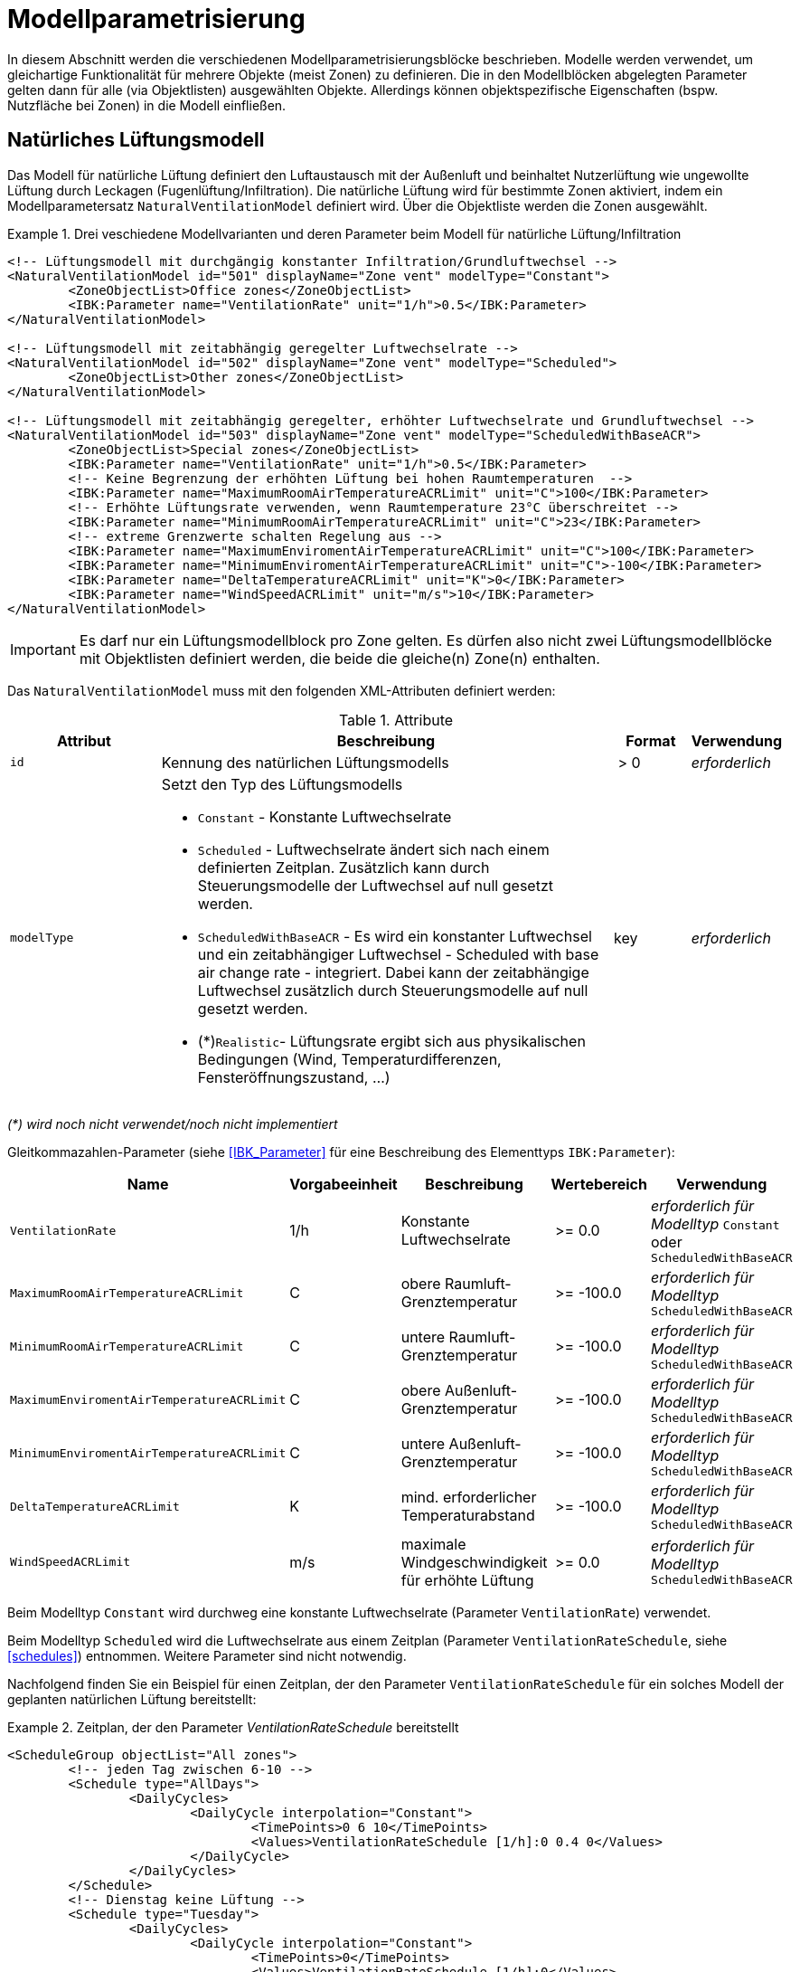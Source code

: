 :imagesdir: ./images

[[models]]
# Modellparametrisierung

In diesem Abschnitt werden die verschiedenen Modellparametrisierungsblöcke beschrieben. Modelle werden verwendet, um gleichartige Funktionalität für mehrere Objekte (meist Zonen) zu definieren. Die in den Modellblöcken abgelegten Parameter gelten dann für alle (via Objektlisten) ausgewählten Objekte. Allerdings können objektspezifische Eigenschaften (bspw. Nutzfläche bei Zonen) in die Modell einfließen.





## Natürliches Lüftungsmodell

Das Modell für natürliche Lüftung definiert den Luftaustausch mit der Außenluft und beinhaltet Nutzerlüftung wie ungewollte Lüftung durch Leckagen (Fugenlüftung/Infiltration). Die natürliche Lüftung wird für bestimmte Zonen aktiviert, indem ein Modellparametersatz `NaturalVentilationModel` definiert wird. Über die Objektliste werden die Zonen ausgewählt.

.Drei veschiedene Modellvarianten und deren Parameter beim Modell für natürliche Lüftung/Infiltration
====
[source,xml]
----
<!-- Lüftungsmodell mit durchgängig konstanter Infiltration/Grundluftwechsel -->
<NaturalVentilationModel id="501" displayName="Zone vent" modelType="Constant">
	<ZoneObjectList>Office zones</ZoneObjectList>
	<IBK:Parameter name="VentilationRate" unit="1/h">0.5</IBK:Parameter>
</NaturalVentilationModel>

<!-- Lüftungsmodell mit zeitabhängig geregelter Luftwechselrate -->
<NaturalVentilationModel id="502" displayName="Zone vent" modelType="Scheduled">
	<ZoneObjectList>Other zones</ZoneObjectList>
</NaturalVentilationModel>

<!-- Lüftungsmodell mit zeitabhängig geregelter, erhöhter Luftwechselrate und Grundluftwechsel -->
<NaturalVentilationModel id="503" displayName="Zone vent" modelType="ScheduledWithBaseACR">
	<ZoneObjectList>Special zones</ZoneObjectList>
	<IBK:Parameter name="VentilationRate" unit="1/h">0.5</IBK:Parameter>
	<!-- Keine Begrenzung der erhöhten Lüftung bei hohen Raumtemperaturen  -->
	<IBK:Parameter name="MaximumRoomAirTemperatureACRLimit" unit="C">100</IBK:Parameter>
	<!-- Erhöhte Lüftungsrate verwenden, wenn Raumtemperature 23°C überschreitet -->
	<IBK:Parameter name="MinimumRoomAirTemperatureACRLimit" unit="C">23</IBK:Parameter>
	<!-- extreme Grenzwerte schalten Regelung aus -->
	<IBK:Parameter name="MaximumEnviromentAirTemperatureACRLimit" unit="C">100</IBK:Parameter>
	<IBK:Parameter name="MinimumEnviromentAirTemperatureACRLimit" unit="C">-100</IBK:Parameter>
	<IBK:Parameter name="DeltaTemperatureACRLimit" unit="K">0</IBK:Parameter>
	<IBK:Parameter name="WindSpeedACRLimit" unit="m/s">10</IBK:Parameter>
</NaturalVentilationModel>
----
====


[IMPORTANT]
====
Es darf nur ein Lüftungsmodellblock pro Zone gelten. Es dürfen also nicht zwei Lüftungsmodellblöcke mit Objektlisten definiert werden, die beide die gleiche(n) Zone(n) enthalten.
====

Das `NaturalVentilationModel` muss mit den folgenden XML-Attributen definiert werden:

.Attribute
[.indent-me]
[options="header",cols="20%,60%,^ 10%,^ 10%",width="100%"]
|====================
| Attribut | Beschreibung | Format | Verwendung 
| `id` | Kennung des natürlichen Lüftungsmodells | {nbsp}>{nbsp}0{nbsp} | _erforderlich_

| `modelType` 
a| Setzt den Typ des Lüftungsmodells 

* `Constant` - Konstante Luftwechselrate
* `Scheduled` - Luftwechselrate ändert sich nach einem definierten Zeitplan. Zusätzlich kann durch Steuerungsmodelle der Luftwechsel auf null gesetzt werden.

* `ScheduledWithBaseACR` - Es wird ein konstanter Luftwechsel und ein zeitabhängiger Luftwechsel - Scheduled with base air change rate -  integriert. Dabei kann der zeitabhängige Luftwechsel zusätzlich durch Steuerungsmodelle auf null gesetzt werden.

* (*)`Realistic`- Lüftungsrate ergibt sich aus physikalischen Bedingungen (Wind, Temperaturdifferenzen, Fensteröffnungszustand, ...)

| key | _erforderlich_
|====================

_(*) wird noch nicht verwendet/noch nicht implementiert_

Gleitkommazahlen-Parameter (siehe <<IBK_Parameter>> für eine Beschreibung des Elementtyps `IBK:Parameter`):

[options="header",cols="20%,^ 15%,35%,^ 20%,^ 10%",width="100%"]
|====================
|Name|Vorgabeeinheit|Beschreibung|Wertebereich |Verwendung
| `VentilationRate` | 1/h | Konstante Luftwechselrate | {nbsp}>={nbsp}0.0{nbsp} | _erforderlich für Modelltyp_ `Constant` oder `ScheduledWithBaseACR`
| `MaximumRoomAirTemperatureACRLimit` | C | obere Raumluft-Grenztemperatur | {nbsp}>={nbsp}-100.0{nbsp} | _erforderlich für Modelltyp_ `ScheduledWithBaseACR`
| `MinimumRoomAirTemperatureACRLimit` | C | untere Raumluft-Grenztemperatur | {nbsp}>={nbsp}-100.0{nbsp} | _erforderlich für Modelltyp_ `ScheduledWithBaseACR`
| `MaximumEnviromentAirTemperatureACRLimit` | C | obere Außenluft-Grenztemperatur | {nbsp}>={nbsp}-100.0{nbsp} | _erforderlich für Modelltyp_ `ScheduledWithBaseACR`
| `MinimumEnviromentAirTemperatureACRLimit` | C | untere Außenluft-Grenztemperatur | {nbsp}>={nbsp}-100.0{nbsp} | _erforderlich für Modelltyp_ `ScheduledWithBaseACR`
| `DeltaTemperatureACRLimit` | K | mind. erforderlicher Temperaturabstand | {nbsp}>={nbsp}-100.0{nbsp} | _erforderlich für Modelltyp_ `ScheduledWithBaseACR`
| `WindSpeedACRLimit` | m/s | maximale Windgeschwindigkeit für erhöhte Lüftung | {nbsp}>={nbsp}0.0{nbsp} | _erforderlich für Modelltyp_ `ScheduledWithBaseACR`
|====================

Beim Modelltyp `Constant` wird durchweg eine konstante Luftwechselrate (Parameter `VentilationRate`) verwendet.

Beim Modelltyp `Scheduled` wird die Luftwechselrate aus einem Zeitplan (Parameter `VentilationRateSchedule`, siehe <<schedules>>) entnommen. Weitere Parameter sind nicht notwendig.

Nachfolgend finden Sie ein Beispiel für einen Zeitplan, der den Parameter `VentilationRateSchedule` für ein solches Modell der geplanten natürlichen Lüftung bereitstellt:

.Zeitplan, der den Parameter _VentilationRateSchedule_ bereitstellt
====
[source,xml]
----
<ScheduleGroup objectList="All zones">
	<!-- jeden Tag zwischen 6-10 -->
	<Schedule type="AllDays">
		<DailyCycles>
			<DailyCycle interpolation="Constant">
				<TimePoints>0 6 10</TimePoints>
				<Values>VentilationRateSchedule [1/h]:0 0.4 0</Values>
			</DailyCycle>
		</DailyCycles>
	</Schedule>
	<!-- Dienstag keine Lüftung -->
	<Schedule type="Tuesday">
		<DailyCycles>
			<DailyCycle interpolation="Constant">
				<TimePoints>0</TimePoints>
				<Values>VentilationRateSchedule [1/h]:0</Values>
			</DailyCycle>
		</DailyCycles>
	</Schedule>
	<!-- Wochenende nur am Nachmittag -->
	<Schedule type="WeekEnd">
		<DailyCycles>
			<DailyCycle interpolation="Constant">
				<TimePoints>0 14 16</TimePoints>
				<Values>VentilationRateSchedule [1/h]:0 0.1 0</Values>
			</DailyCycle>
		</DailyCycles>
	</Schedule>
</ScheduleGroup>
----
====


Beim Modelltyp `ScheduledWithBaseACR` wird ein konstanter Grundluftwechsel (Parameter `VentilationRate`) verwendet und unter bestimmten Bedingungen wird ein zusätzlicher Luftwechsel entsprechend eines gegebenen Zeitplans in  `VentilationRateSchedule` verwendet.

Die Luftwechselrate wird berechnet:

```
n = n_Grundluftwechsel                          // wenn Bedingungen nicht erfüllt
n = n_Grundluftwechsel + n_erhöhterLuftwechsel  // wenn Bedingungen erfüllt
```

[IMPORTANT]
====
Bei Definition der `VentilationRateSchedule` für das `ScheduledWithBaseACR` beachten, dass dies die _zusätzliche_ Lüftungsrate zum Grundluftwechsel ist. Beim Modelltyp `Scheduled` hingegen wird der Wert im Zeitplan `VentilationRateSchedule` direkt verwendet.
====

### Regelbedingungen

Folgende Bedingungen müssen _alle_ erfüllt sein, damit der erhöhte Luftwechsel addiert wird.

- Raumluftzustand: `MinimumRoomAirTemperatureACRLimit` < Raumlufttemperatur < `MaximumRoomAirTemperatureACRLimit`
- Außentemperatur: `MinimumEnviromentAirTemperatureACRLimit`< Außenlufttemperatur < `MaximumEnviromentAirTemperatureACRLimit`
- Temperaturdifferenz: Raumlufttemperatur - Außenlufttemperatur < `DeltaTemperatureACRLimit`; dabei kann `DeltaTemperatureACRLimit` auch negativ sein. Darüber können auch Heizeffekte (Raum kalt, Außenluft warm) berücksichtigt werden. 
- Windgeschwindigkeit: akt. Wingeschwindigkeit < `WindSpeedACRLimit`


Damit das Modell `ScheduledWithBaseACR` verwendbar ist, müssen sowohl der Parameter _VentilationRate_ als auch der Zeitplan _VentilationRateSchedule_ spezifiziert werden.

Die Regelparameter müssen für das Modell `ScheduledWithBaseACR` stets komplett als konstante Parameter definiert werden. Sie können jedoch durch die zugehörigen Zeitplanparameter überschrieben werden. Die dazugehörigen zeitabhängigen Schedule-Parameter sind gleichartig benannt, jedoch jeweils mit dem Suffix `Schedule`.

### Ausgabegrößen

Das Lüftungsmodell generiert eine zonenspezifische Ergebnisgröße:

- `VentilationHeatFlux` in [W]


Die dafür berechneten Lüftungsraten werden als vektorwertige Ergebnisgrößen des Modellobjekts selbst bereitgestellt:

- `VentilationRate` in [1/h] und 



## Steuerungsmodell für Verschattung

Ein Verschattungregelungsmodell ist eine spezielle Art von Regelungsmodell, das einen Signalwert zwischen 0 (keine Verschattung) und 1 (volle Verschattung) zurückgibt. Das tatsächliche Ausmaß der Verschattung bzw. die Reduzierung der solaren Gewinne wird durch den Verschattungs-Parameterblock (`Shading`, siehe <<window_shading>>) bestimmt. Somit kann das gleiche Regelmodell für verschiedene Verschattungseinrichtungen verwendet werden. Da es bei Verschattungseinrichtungen keinen expliziten Zonenbezug gibt, werden Verschattungskontrollmodelle über ihre eindeutige ID referenziert.

.Parameterdefinition für Verschattungsregelungsmodell
====
[source,xml, indent=0]
----
<Models>
    <ShadingControlModels>
    	<!-- ShadingControlModel liefert einen Wert zwischen 0 und 1 
    		0 = keine Reduktion (Verschattung offen)
    		1 = volle Reduktion (Verschattung geschlossen)
    	-->
    	<ShadingControlModel id="2000" displayName="Global horizontal sensor controller" sensorID="50000">
    		<IBK:Parameter name="MaxIntensity" unit="W/m2">300</IBK:Parameter>
    		<IBK:Parameter name="MinIntensity" unit="W/m2">150</IBK:Parameter>
    	</ShadingControlModel> 
    </ShadingControlModels>
</Models>
----
====

Das Verschattungskontrollmodell verlangt zwei Parameter `MaxIntensity` und `MinIntensity` und implementiert eine digitale Regelung mit Hysterese. Zunächst muss die Globalstrahlungsintensität auf den Sensor den oberen Grenzwert (`MaxIntensity`) überschreiten, wonach die Verschattung geschlossen wird (Kontrollmodell liefert 1). Danach muss die Strahlungsintensität zunächst unter die untere Grenze sinken (`MinIntensity`), bevor die Verschattung wieder geöffnet wird (Kontrollmodell liefert 0).

Für die Auswertung wird eine Horizontalstrahlung benötigt. Dafür muss eine Oberfläche ausgewählt werden und als `sensorID` angegeben werden. 

Möglich sind hier 3 Optionen:

- allgemeiner Sensor auf einer Fläche (siehe <<location_sensors>>)
- ID eines Fensters (eigentlich ID des _embedded object_, welches das Fenster enthält); hier wird die Globalstrahlung durch das Fenster als Eingangsgröße verwendet, einschließlich eventueller externer Verschattung bzw. Eigenverschattung 
- ID einer opaquen Fläche; hier wird die Globalstrahlung auf eine opaque Fläche als Eingangsgröße verwendet, einschließlich eventueller externer Verschattung bzw. Eigenverschattung 

Damit diese IDs eindeutig auflösbar sind, müssen Sensoren, Fenster und Konstruktionen global eindeutige IDs tragen (siehe auch <<uniqueness_requirements>>).

### Ausgabegrößen

Das Verschattungssteuerungsmodell liefert als Ergebnisgrößen:

- `ShadingControlValue` - Steuerungssignal für Verschattung: 0 - komplett offen, 1 - komplett geschlossen, Zwischenwerte sind möglich
- `SolarIntensityOnShadingSensor` - Solarstrahlungsintensität in [W/m2] auf ausgewählten Sensor, der für die Regelung verwendet wird


## Modell für interne Lasten

Das Modell für interne Lasten wird verwendet, um die Wärmelasten von Geräten, Personen und Beleuchtung für Zonen zu definieren. Interne Lasten werden genauso definiert wie natürliche Lüftungsmodelle. Der Objektlisten-tag `ZoneObjectList` identifiziert die Zonen, in denen interne Lasten berücksichtigt werden sollen. Wie auch beim Modell für natürliche Lüften dürfen Zonen immer nur einmal referenziert werden (es  dürfen nicht zwei interne Lastmodelle existieren, die sich auf dieselben Zonen beziehen).

.Definitionsblock für interne Lasten
====
[source,xml]
----
<InternalLoadsModel id="200" modelType="Scheduled">
	<ZoneObjectList>Office zones</ZoneObjectList>
	<IBK:Parameter name="RadiantFraction" unit="---">0.5</IBK:Parameter>
</InternalLoadsModel>
----
====


Das `InternalLoadsModel` muss mit den folgenden XML-Attributen definiert werden:

.Attribute
[.indent-me]
[options="header",cols="20%,60%,^ 10%,^ 10%",width="100%"]
|====================
| Attribut | Beschreibung | Format | Verwendung 
| `id` | Kennung des Modells | {nbsp}>{nbsp}0{nbsp} | _erforderlich_

| `modelType` 
a| Gibt an, wie die internen Lasten angesetzt werden sollen

* `Constant` - Konstante Geräte-, Personen- und Beleuchtungsenergielasten
* `Scheduled` - Lasten werden über Zeitplanparameter bereitgestellt.

| key | _erforderlich_
|====================


Fließkommaparameter (siehe <<IBK_Parameter>> für eine Beschreibung des Elementtyps `IBK:Parameter`):

[options="header",cols="20%,^ 15%,35%,^ 20%,^ 10%",width="100%"]
|====================
|Name|Vorgabeeinheit|Beschreibung|Wertebereich |Verwendung
| `EquipmentHeatLoadPerArea` | W/m2 | Komplette Gerätebelastung pro Zonennutzfläche | {nbsp}>={nbsp}0.0{nbsp} | _erforderlich für Konstantes Modell_
| `PersonHeatLoadPerArea` | W/m2 | Komplette Personenwärmelast pro Zonennutzfläche | {nbsp}>={nbsp}0.0{nbsp} | _erforderlich für Konstantes Modell_
| `LightingHeatLoadPerArea` | W/m2 | Komplette Wärmelast aus Beleuchtung pro Zonennutzfläche | {nbsp}>={nbsp}0.0{nbsp} | _erforderlich für Konstantes Modell_
| `EquipmentRadiationFraction` | --- | Prozentualer Anteil der Wärme der Geräte, der durch Strahlung emittiert wird | {nbsp}>={nbsp}0.0{nbsp} | _erforderlich_
| `PersonRadiationFraction` | --- | Prozentualer Anteil der Wärme der Personen, der durch Strahlung emittiert wird | {nbsp}>={nbsp}0.0{nbsp} | _erforderlich_
| `LightingRadiationFraction` | --- | Prozentualer Anteil der Wärme der Beleuchtung, der durch Strahlung emittiert wird | {nbsp}>={nbsp}0,0{nbsp} | _erforderlich_
|====================

[NOTE]
====
Die _Zonennutzfläche_ ist nicht zwingend die _Grundfläche_ einer Zone sondern wird aus dem Parameter _Area_ der Zonendefinition gewählt. Dadurch ist es möglich, z.B. im Dachgeschoss mit Schrägen, die tatsächlich nutzbare Fläche zu definieren und zu verwenden. Deshalb wird der _Area_ Parameter in allen Zonen benötigt, für die ein `InternalLoadsModel` angewendet werden soll.
====

Die Parameter `xxxRadiationFraction` geben an, welcher Prozentsatz der berechneten internen Lasten als Strahlungsfluss flächengewichtet auf opake Oberflächen, die die Zone umschließen, aufgebracht werden soll. 

Der Modelltyp `Constant` übernimmt die internen Lasten aus den Parametern (siehe oben).

Wenn der Modelltyp `Scheduled` verwendet wird, werden die tatsächlichen Lasten aus dem Zeitplan entnommen.

Die folgenden Zeitplanparameter sind erforderlich:

- `EquipmentHeatLoadPerAreaSchedule [W/m2]`
- `PersonHeatLoadPerAreaSchedule [W/m2]`
- `LightingHeatLoadPerAreaSchedule [W/m2]`

### Ausgaben 

Das Modell stellt folgende Ausgangsgrößen zur Verfügung: 

- `ConvectiveEquipmentHeatLoad [W]`
- `ConvectivePersonHeatLoad [W]`
- `ConvectiveLightingHeatLoad [W]`
- `RadiantEquipmentHeatLoad [W]`
- `RadiantPersonHeatLoad [W]`
- `RadiantLightingHeatLoad [W]`

Dies sind vektoriell dargestellte Größen, die in Ausgangsdefinitionen referenziert werden müssen, z. B. mit: `ConvectiveEquipmentHeatLoad[id=3]` für die konvektive Gerätelast in Zone #3.




[[ZoneControlThermostat]]
## Modell für Thermostate

Das Thermostatmodell beschreibt, auf welche Raumsollwerte konditioniert werden soll. Angegeben werden können Heiz- und/oder Kühlsolltemperaturen für die Raumluft oder operative Raumluft.
Der Objektlisten-tag `ZoneObjectList` identifiziert die Zonen, in denen Thermostate berücksichtigt werden sollen. Wie auch beim Lüftungsmodell  darf nur ein Modell pro Zone existieren.

.Definitionsblock für Thermostate
====
[source,xml]
----
<ZoneControlThermostat id="200" modelType="Constant">
	<ZoneObjectList>Office zones</ZoneObjectList>
	<IBK:Parameter name="HeatingSetpoint" unit="C">20</IBK:Parameter>
	<IBK:Parameter name="CoolingSetpoint" unit="C">21</IBK:Parameter>
	<TemperatureType>AirTemperature</TemperatureType>
</ZoneControlThermostat>
----
====


Das `ZoneControlThermostat` muss mit den folgenden XML-Attributen definiert werden:

.Attribute
[.indent-me]
[options="header",cols="20%,60%,^ 10%,^ 10%",width="100%"]
|====================
| Attribut | Beschreibung | Format | Verwendung 
| `id` | Kennung des Modells | {nbsp}>{nbsp}0{nbsp} | _erforderlich_

| `modelType` 
a| Gibt an, wie die Thermostat-Parameter angesetzt werden sollen

* `Constant` - Konstante Sollwerte
* `Scheduled` - Sollwerte werden über Zeitplanparameter bereitgestellt.

| key | _erforderlich_
|====================


Fließkommaparameter (siehe <<IBK_Parameter>> für eine Beschreibung des Elementtyps `IBK:Parameter`):

[options="header",cols="20%,^ 15%,35%,^ 20%,^ 10%",width="100%"]
|====================
|Name|Vorgabeeinheit|Beschreibung|Wertebereich |Verwendung
| `HeatingSetpoint` | C | konstanter Heizsollwert | < `CoolingSetpoint` | _erforderlich für Modelltyp_ `Constant`
| `CoolingSetpoint` | C | konstanter Kühlsollwert | > `HeatingSetpoint` | _erforderlich für Modelltyp_ `Constant`
|====================

Der Modelltyp `Constant` übernimmt die Sollwerte aus den Parametern (siehe oben).

Wenn der Modelltyp `Scheduled` verwendet wird, werden die tatsächlichen Sollwerte aus dem Zeitplan entnommen. Dafür sind folgende Zeitplanparameter erforderlich:

- `HeatingSetpointSchedule [C]`
- `CoolingSetpointSchedule [C]`


### TemperatureType

Das XML-Element `TemperatureType` enthält eine Zeichenkette zur Auswahl eines bestimmten Typs (`AirTemperature` wird standardmäßig verwendet, wenn das Element fehlt).

.Verfügbare Temperatursensoren
[options="header", cols="20%, 80%", width="100%"]
|====================
|Name|Beschreibung
|`AirTemperature`| Als Referenztemperatur wird die Raumlufttempatur verwendet.
|`OperativeTemperature`| Als Referenztemperatur wird die operative Raumlufttempatur verwendet. Diese setzt sich aus der mittleren Oberflächentemperatur aller Innenoberflächen und aus der Raumlufttemperatur zusammen. Die Anteile betragen jeweils 50%.
|====================

[NOTE]
====
Ein Thermostat hält nur die Sollwerte für die Zone. Eine Konditionierung der Zone erfolgt erst, wenn zusätzlich eine Heizungs- und/oder Kühlmodell für die Zone integriert ist. Bei den Zeitplänen ist immer darauf zu achten, dass der Heizsollwert < Kühlsollwert ist.
====

### Ausgaben

Die zonenspezifischen Ausgangsgrößen heißen:

- `HeatingSetpoint [C]`
- `CoolingSetpoint [C]`


## Modell für ideale thermische Konditionierung

Das Modell beschreibt ein ideles thermisches Konditionierungsmodell für eine ideale Raumluftkonditionierung.
Der Objektlisten-tag `ZoneObjectList` identifiziert die Zonen, in denen das Modell berücksichtigt werden sollen. Es darf nur ein Modell pro Zone existieren.

.Definitionsblock für Ideale thermische Konditionierung
====
[source,xml]
----
<ZoneIdealHeatingCooling id="200">
	<ZoneObjectList>Office zones</ZoneObjectList>
	<IBK:Parameter name="MaxHeatingPowerPerArea" unit="W/m2">50</IBK:Parameter>
	<IBK:Parameter name="MaxCoolingPowerPerArea" unit="W/m2">20</IBK:Parameter>
</ZoneIdealHeatingCooling>
----
====

Das `ZoneIdealHeatingCooling` muss mit den folgenden XML-Attributen definiert werden:

.Attribute
[.indent-me]
[options="header",cols="20%,60%,^ 10%,^ 10%",width="100%"]
|====================
| Attribut | Beschreibung | Format | Verwendung 
| `id` | Kennung des Modells | {nbsp}>{nbsp}0{nbsp} | _erforderlich_
|====================


Fließkommaparameter (siehe Abschnitt <<IBK_Parameter>> für eine Beschreibung des tags `IBK:Parameter`):

[options="header",cols="20%,^ 15%,35%,^ 20%,^ 10%",width="100%"]
|====================
|Name|Vorgabeeinheit|Beschreibung|Wertebereich |Verwendung
| `MaxHeatingPowerPerArea` | W/m2 | maximale flächenbezogene Heizleistung | {nbsp}>={nbsp}0.0{nbsp} | _erforderlich_ 
| `MaxCoolingPowerPerArea` | W/m2 | maximale flächenbezogene Kühlleistung | {nbsp}>={nbsp}0.0{nbsp} | _erforderlich_ 
|====================

[NOTE]
====
Damit das Modell auf die jeweilige Zone angewendet wird, ist zwingend das <<ZoneControlThermostat>> nötig, welches für die gleichen Zone parametriert sein muss. Dieses liefert als Eingangsgrößen für das `ZoneIdealHeatingCooling` die Größen `HeatingSetpoint` und `CoolingSetpoint`.
====

### Regelungsimplementierung

Standardmäßig verwendet das ideale Konditionierungsmodell einen P-Regler, nach dem Schema:

```
Heizlast = MaxHeatingPowerPerArea * clip( (T_soll - T_raum) / DeltaT )

// alternativ mit Mittelpunktsverschiebung
Heizlast = MaxHeatingPowerPerArea * clip( (T_soll - T_raum) / DeltaT + 0.5))
```

`clip` heißt: zwischen 0 und 1 begrenzen.

`T_raum` ist entweder die Lufttemperatur oder die operative Temperatur. Dafür ist die Information im ThermostatModell notwendig.


### Ausgaben

Die zonenspezifischen Ausgangsgrößen heißen: 

- `IdealHeatingLoad [W]`
- `IdealCoolingLoad [W]`

Dies sind vektoriell dargestellte Größen, die in Ausgangsdefinitionen referenziert werden müssen, z. B. mit: `IdealHeatingLoad[id=3]` für die Heizlast in Zone #3.
